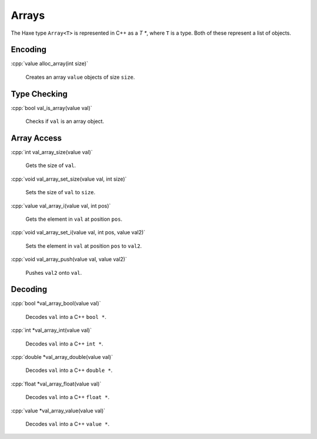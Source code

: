 .. role:: cpp(code)
   :language: cpp

Arrays
======

The Haxe type ``Array<T>`` is represented in C++ as a `T *`, where ``T`` is a type.
Both of these represent a list of objects.

Encoding
--------

:cpp:`value alloc_array(int size)`

    Creates an array ``value`` objects of size ``size``.

Type Checking
-------------

:cpp:`bool val_is_array(value val)`

    Checks if ``val`` is an array object.

Array Access
------------

:cpp:`int val_array_size(value val)`

    Gets the size of ``val``.

:cpp:`void val_array_set_size(value val, int size)`

    Sets the size of ``val`` to ``size``.

:cpp:`value val_array_i(value val, int pos)`

    Gets the element in ``val`` at position ``pos``.

:cpp:`void val_array_set_i(value val, int pos, value val2)`

    Sets the element in ``val`` at position ``pos`` to ``val2``.

:cpp:`void val_array_push(value val, value val2)`

    Pushes ``val2`` onto ``val``.

Decoding
--------

:cpp:`bool *val_array_bool(value val)`

    Decodes ``val`` into a C++ ``bool *``.

:cpp:`int *val_array_int(value val)`

    Decodes ``val`` into a C++ ``int *``.

:cpp:`double *val_array_double(value val)`

    Decodes ``val`` into a C++ ``double *``.

:cpp:`float *val_array_float(value val)`

    Decodes ``val`` into a C++ ``float *``.

:cpp:`value *val_array_value(value val)`

    Decodes ``val`` into a C++ ``value *``.
